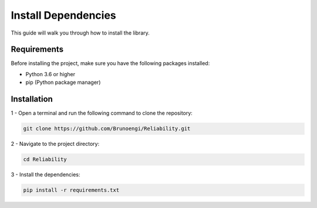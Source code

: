 Install Dependencies
======================

This guide will walk you through how to install the library.

Requirements
---------------

Before installing the project, make sure you have the following packages installed:

- Python 3.6 or higher

- pip (Python package manager)


Installation
----------------

1 - Open a terminal and run the following command to clone the repository:

.. code-block:: bash

  git clone https://github.com/Brunoengi/Reliability.git



2 - Navigate to the project directory:

.. code-block:: bash

  cd Reliability

3 - Install the dependencies:

.. code-block:: bash

  pip install -r requirements.txt